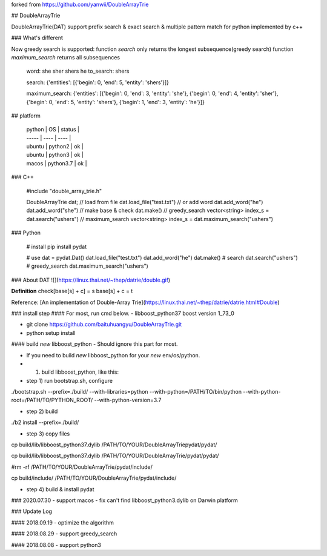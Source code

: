 
forked from https://github.com/yanwii/DoubleArrayTrie


## DoubleArrayTrie

DoubleArrayTrie(DAT) support prefix search & exact search & multiple pattern match for python implemented by c++

### What's different

Now greedy search is supported:  
function `search` only returns the longest subsequence(greedy search)
function `maximum_search` returns all subsequences  

    
    word: she sher shers he
    to_search: shers
    
    search: 
    {'entities': [{'begin': 0, 'end': 5, 'entity': 'shers'}]}
    
    maximum_search: 
    {'entities': [{'begin': 0, 'end': 3, 'entity': 'she'}, {'begin': 0, 'end': 4, 'entity': 'sher'}, {'begin': 0, 'end': 5, 'entity': 'shers'}, {'begin': 1, 'end': 3, 'entity': 'he'}]}

## platform

  | python | OS | status |
  | ----- | ---- | ---- |
  | ubuntu | python2 | ok |
  | ubuntu | python3 | ok |
  | macos | python3.7 | ok |


### C++

    #include "double_array_trie.h"
    
    DoubleArrayTrie dat;
    // load from file
    dat.load_file("test.txt")
    // or add word
    dat.add_word("he")
    dat.add_word("she")
    // make base & check
    dat.make()
    // greedy_search
    vector<string> index_s = dat.search("ushers")
    // maximum_search
    vector<string> index_s = dat.maximum_search("ushers")

### Python

    # install 
    pip install pydat

    # use
    dat = pydat.Dat()
    dat.load_file("test.txt")
    dat.add_word("he")
    dat.make()
    # search
    dat.search("ushers")
    # greedy_search
    dat.maximum_search("ushers")


### About DAT
![](https://linux.thai.net/~thep/datrie/double.gif)

**Definition**  
check[base[s] + c] = s  
base[s] + c = t  


Reference: [An implementation of Double-Array Trie](https://linux.thai.net/~thep/datrie/datrie.html#Double)

### install step
#### For most, run cmd below.
-  libboost_python37 boost version 1_73_0

- git clone https://github.com/baituhuangyu/DoubleArrayTrie.git

- python setup install

#### build `new` libboost_python
- Should ignore this part for most.

- If you need to build `new` libboost_python for your `new` env/os/python.

- 1. build libboost_python, like this:

- step 1) run bootstrap.sh, configure

./bootstrap.sh \
--prefix=./build/ \
--with-libraries=python \
--with-python=/PATH/TO/bin/python \
--with-python-root=/PATH/TO/PYTHON_ROOT/ \
--with-python-version=3.7

- step 2) build

./b2 install --prefix=./build/

- step 3) copy files

cp build/lib/libboost_python37.dylib /PATH/TO/YOUR/DoubleArrayTriepydat/pydat/

cp build/lib/libboost_python37.dylib /PATH/TO/YOUR/DoubleArrayTrie/pydat/pydat/

#rm -rf /PATH/TO/YOUR/DoubleArrayTrie/pydat/include/

cp build/include/ /PATH/TO/YOUR/DoubleArrayTrie/pydat/include/

- step 4) build & install pydat


### 2020.07.30
- support macos
- fix can't find libboost_python3.dylib on Darwin platform

### Update Log

#### 2018.09.19
- optimize the algorithm

#### 2018.08.29
- support greedy_search

#### 2018.08.08 
- support python3